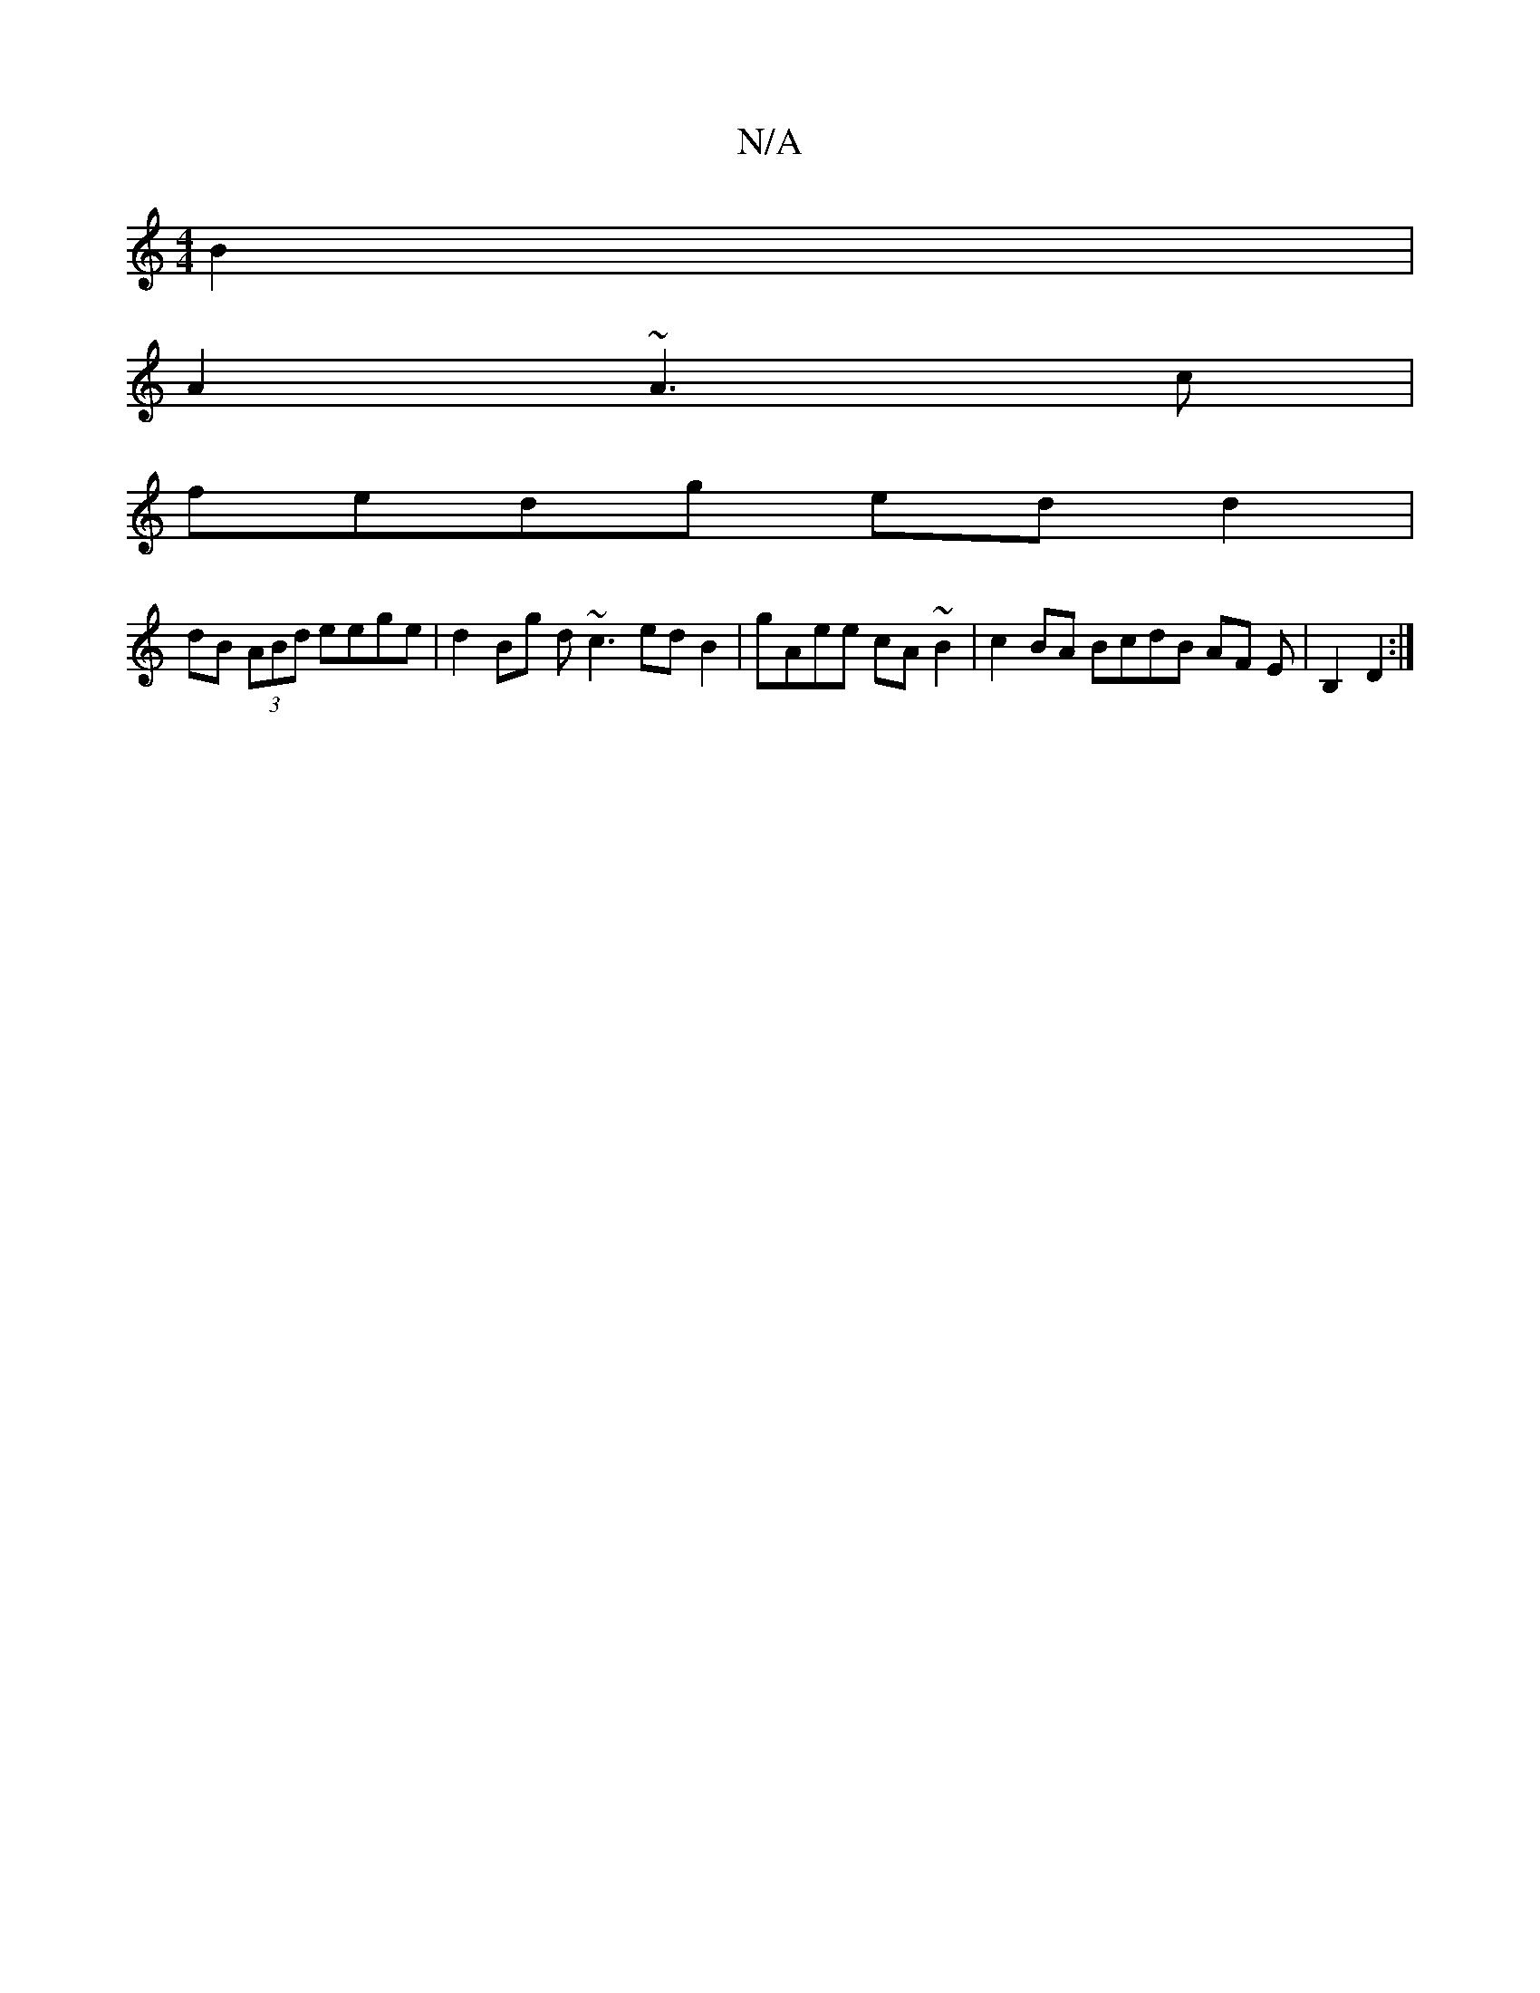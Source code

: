 X:1
T:N/A
M:4/4
R:N/A
K:Cmajor
 B2|
A2 ~A3c|
fedg edd2|
dB (3ABd eege|d2Bg d~c3 edB2|gAee cA~B2|c2BA BcdB AF Em| B,2 D2 :|

|:ed|c2 AB|
cdAB cAGz|AAGA eA A2|BDA2BADc|

GB|eag>=B ABzc|edce dBcA|1 dAcA |]

|:A~B2c|B
G2 GBAG|EDC~E2 E:
